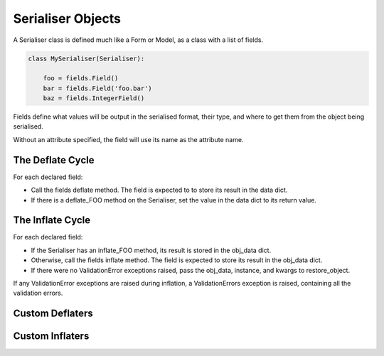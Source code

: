Serialiser Objects
==================

A Serialiser class is defined much like a Form or Model, as a class with a list
of fields.

.. code-block:: python

    class MySerialiser(Serialiser):

        foo = fields.Field()
        bar = fields.Field('foo.bar')
        baz = fields.IntegerField()

Fields define what values will be output in the serialised format, their type,
and where to get them from the object being serialised.

Without an attribute specified, the field will use its name as the attribute name.

The Deflate Cycle
-----------------

For each declared field:

- Call the fields deflate method.  The field is expected to to store its result
  in the data dict.
- If there is a deflate_FOO method on the Serialiser, set the value in the data
  dict to its return value.

The Inflate Cycle
-----------------

For each declared field:

- If the Serialiser has an inflate_FOO method, its result is stored in the
  obj_data dict.
- Otherwise, call the fields inflate method.  The field is expected to store its
  result in the obj_data dict.
- If there were no ValidationError exceptions raised, pass the obj_data,
  instance, and kwargs to restore_object.

If any ValidationError exceptions are raised during inflation, a
ValidationErrors exception is raised, containing all the validation errors.

Custom Deflaters
----------------

.. method:: deflate_FOO(obj=obj, data=data, \**kwargs)

    After the ``Field``'s deflate method is called, if a matching deflate_FOO
    method exists on the class it will be passed the source object ``obj``, the
    updated data dict ``data``, and any additional keyword arguments as passed
    to ``object_deflate``.

    .. note::

       The custom deflate methods are called after all Field deflate methods
       have been called.

Custom Inflaters
----------------

.. method:: inflate_FOO(data, obj, instance, \**kwargs)

    If an inflate_FOO method exists on the class, it will be called instead of
    the ``Field``'s inflate method.  It is passed the source data, the inflated
    object data, the instance (which defaults to None), and any keyword
    arguments as passed to object_inflate.

    .. note::

       The custom inflate methods are called after all Field inflate methods
       have been called.

    The custom inflater may raise a ``nap.exceptions.ValidationException`` to
    indicate the data are invalid.